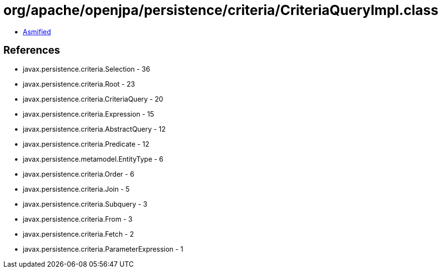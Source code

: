 = org/apache/openjpa/persistence/criteria/CriteriaQueryImpl.class

 - link:CriteriaQueryImpl-asmified.java[Asmified]

== References

 - javax.persistence.criteria.Selection - 36
 - javax.persistence.criteria.Root - 23
 - javax.persistence.criteria.CriteriaQuery - 20
 - javax.persistence.criteria.Expression - 15
 - javax.persistence.criteria.AbstractQuery - 12
 - javax.persistence.criteria.Predicate - 12
 - javax.persistence.metamodel.EntityType - 6
 - javax.persistence.criteria.Order - 6
 - javax.persistence.criteria.Join - 5
 - javax.persistence.criteria.Subquery - 3
 - javax.persistence.criteria.From - 3
 - javax.persistence.criteria.Fetch - 2
 - javax.persistence.criteria.ParameterExpression - 1
